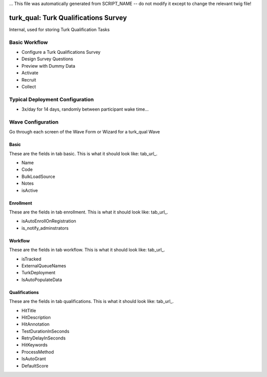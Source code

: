 ... This file was automatically generated from SCRIPT_NAME -- do not modify it except to change the relevant twig file!

..  _turk_qual_type:

turk_qual: Turk Qualifications Survey
=======================================
Internal, used for storing Turk Qualification Tasks

Basic Workflow
-------------------------
* Configure a Turk Qualifications Survey
* Design Survey Questions
* Preview with Dummy Data
* Activate
* Recruit
* Collect

Typical Deployment Configuration
--------------------------------

* 3x/day for 14 days, randomly between participant wake time...

Wave Configuration
------------------------

Go through each screen of the Wave Form or Wizard for a turk_qual Wave

Basic
^^^^^^^^^^^^^^^^^^^^^^^^^^^^^^^^^^^^^^^^^^^^^^^^^^^^^^^^^^

.. _tab_url: basic http://survos.l.stagingsurvos.com/wave_repo/new?surveyType=turk_qual#basic

These are the fields in tab basic.   This is what it should look like: tab_url_.


.. image:: http://dummyimage.com/600x400/000/fff&text=turk_qual+Wave+Tab+basic
    :height: 400
    :width: 600
    :scale: 50
    :alt: Rendered Form turk_qual Wave Tab basic

* Name
* Code
* BulkLoadSource
* Notes
* isActive

Enrollment
^^^^^^^^^^^^^^^^^^^^^^^^^^^^^^^^^^^^^^^^^^^^^^^^^^^^^^^^^^

.. _tab_url: enrollment http://survos.l.stagingsurvos.com/wave_repo/new?surveyType=turk_qual#enrollment

These are the fields in tab enrollment.   This is what it should look like: tab_url_.


.. image:: http://dummyimage.com/600x400/000/fff&text=turk_qual+Wave+Tab+enrollment
    :height: 400
    :width: 600
    :scale: 50
    :alt: Rendered Form turk_qual Wave Tab enrollment

* isAutoEnrollOnRegistration
* is_notify_adminstrators

Workflow
^^^^^^^^^^^^^^^^^^^^^^^^^^^^^^^^^^^^^^^^^^^^^^^^^^^^^^^^^^

.. _tab_url: workflow http://survos.l.stagingsurvos.com/wave_repo/new?surveyType=turk_qual#workflow

These are the fields in tab workflow.   This is what it should look like: tab_url_.


.. image:: http://dummyimage.com/600x400/000/fff&text=turk_qual+Wave+Tab+workflow
    :height: 400
    :width: 600
    :scale: 50
    :alt: Rendered Form turk_qual Wave Tab workflow

* isTracked
* ExternalQueueNames
* TurkDeployment
* IsAutoPopulateData

Qualifications
^^^^^^^^^^^^^^^^^^^^^^^^^^^^^^^^^^^^^^^^^^^^^^^^^^^^^^^^^^

.. _tab_url: qualifications http://survos.l.stagingsurvos.com/wave_repo/new?surveyType=turk_qual#qualifications

These are the fields in tab qualifications.   This is what it should look like: tab_url_.


.. image:: http://dummyimage.com/600x400/000/fff&text=turk_qual+Wave+Tab+qualifications
    :height: 400
    :width: 600
    :scale: 50
    :alt: Rendered Form turk_qual Wave Tab qualifications

* HitTitle
* HitDescription
* HitAnnotation
* TestDurationInSeconds
* RetryDelayInSeconds
* HitKeywords
* ProcessMethod
* IsAutoGrant
* DefaultScore

